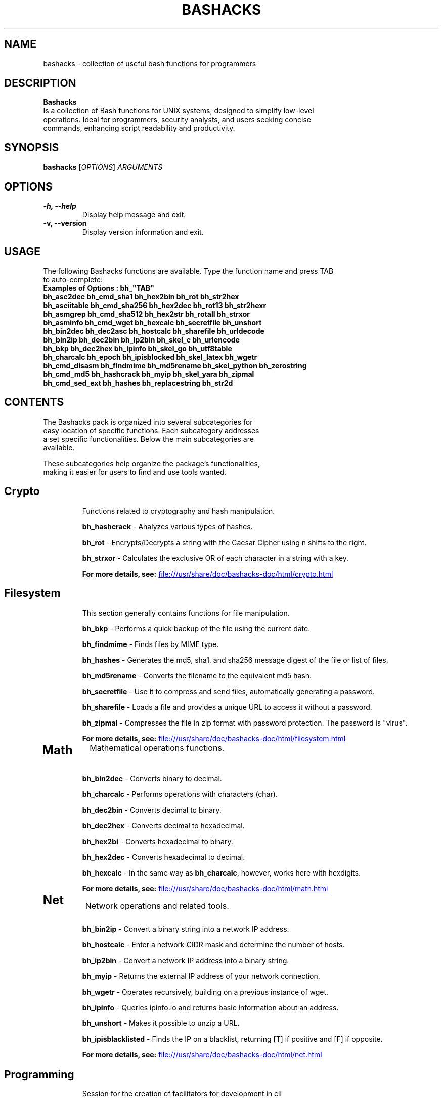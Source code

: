 .TH BASHACKS 1 "November 2023" "bashacks 1.5" "User Commands"

.SH NAME
bashacks \- collection of useful bash functions for programmers

.SH DESCRIPTION
.B Bashacks
.nf
.fam C
Is a collection of Bash functions for UNIX systems, designed to simplify low-level
operations. Ideal for programmers, security analysts, and users seeking concise
commands, enhancing script readability and productivity.
.fam T
.fi
.SH SYNOPSIS
.B bashacks
[\fIOPTIONS\fP] \fIARGUMENTS\fP

.SH OPTIONS
.TP
.B \-h, \-\-help
Display help message and exit.

.TP
.B \-v, \-\-version
Display version information and exit.

.SH USAGE
.nf
.fam C
The following Bashacks functions are available. Type the function name and press TAB
to auto-complete:
.B "Examples of Options": bh_"TAB"
\fBbh_asc2dec\fR        \fBbh_cmd_sha1\fR       \fBbh_hex2bin\fR        \fBbh_rot\fR            \fBbh_str2hex\fR
\fBbh_asciitable\fR     \fBbh_cmd_sha256\fR     \fBbh_hex2dec\fR        \fBbh_rot13\fR          \fBbh_str2hexr\fR
\fBbh_asmgrep\fR        \fBbh_cmd_sha512\fR     \fBbh_hex2str\fR        \fBbh_rotall\fR         \fBbh_strxor\fR
\fBbh_asminfo\fR        \fBbh_cmd_wget\fR       \fBbh_hexcalc\fR        \fBbh_secretfile\fR     \fBbh_unshort\fR
\fBbh_bin2dec\fR        \fBbh_dec2asc\fR        \fBbh_hostcalc\fR       \fBbh_sharefile\fR      \fBbh_urldecode\fR
\fBbh_bin2ip\fR         \fBbh_dec2bin\fR        \fBbh_ip2bin\fR         \fBbh_skel_c\fR         \fBbh_urlencode\fR
\fBbh_bkp\fR            \fBbh_dec2hex\fR        \fBbh_ipinfo\fR         \fBbh_skel_go\fR        \fBbh_utf8table\fR
\fBbh_charcalc\fR       \fBbh_epoch\fR          \fBbh_ipisblocked\fR    \fBbh_skel_latex\fR     \fBbh_wgetr\fR
\fBbh_cmd_disasm\fR     \fBbh_findmime\fR       \fBbh_md5rename\fR      \fBbh_skel_python\fR    \fBbh_zerostring\fR
\fBbh_cmd_md5\fR        \fBbh_hashcrack\fR      \fBbh_myip\fR           \fBbh_skel_yara\fR      \fBbh_zipmal\fR
\fBbh_cmd_sed_ext\fR    \fBbh_hashes\fR         \fBbh_replacestring\fR  \fBbh_str2d\fR
.fam T
.fi

.SH "CONTENTS
.nf
.fam C
The Bashacks pack is organized into several subcategories for
easy location of specific functions. Each subcategory addresses
a set specific functionalities. Below the main subcategories are
available.

These subcategories help organize the package's functionalities,
making it easier for users to find and use tools wanted.
.fam T
.fi

.TP 2
.SH "Crypto"
Functions related to cryptography and hash manipulation.

\fBbh_hashcrack\fR - Analyzes various types of hashes.

\fBbh_rot\fR - Encrypts/Decrypts a string with the Caesar Cipher using n shifts to the right.

\fBbh_strxor\fR - Calculates the exclusive OR of each character in a string with a key.

\fBFor more details, see:\fR
.UR file:///usr/share/doc/bashacks-doc/html/crypto.html
.UE


.TP 2
.SH "Filesystem"
This section generally contains functions for file manipulation.

\fBbh_bkp\fR - Performs a quick backup of the file using the current date.

\fBbh_findmime\fR - Finds files by MIME type.

\fBbh_hashes\fR - Generates the md5, sha1, and sha256 message digest of the file or list of files.

\fBbh_md5rename\fR - Converts the filename to the equivalent md5 hash.

\fBbh_secretfile\fR - Use it to compress and send files, automatically generating a password.

\fBbh_sharefile\fR - Loads a file and provides a unique URL to access it without a password.

\fBbh_zipmal\fR - Compresses the file in zip format with password protection. The password is "virus".

\fBFor more details, see:\fR
.UR file:///usr/share/doc/bashacks-doc/html/filesystem.html
.UE


.TP 2
.SH "Math"
Mathematical operations functions.

\fBbh_bin2dec\fR - Converts binary to decimal.

\fBbh_charcalc\fR - Performs operations with characters (char).

\fBbh_dec2bin\fR - Converts decimal to binary.

\fBbh_dec2hex\fR - Converts decimal to hexadecimal.

\fBbh_hex2bi\fR - Converts hexadecimal to binary.

\fBbh_hex2dec\fR - Converts hexadecimal to decimal.

\fBbh_hexcalc\fR - In the same way as \fBbh_charcalc\fR, however, works here with hexdigits.

\fBFor more details, see:\fR
.UR file:///usr/share/doc/bashacks-doc/html/math.html
.UE


.TP 2
.SH "Net"
Network operations and related tools.

\fBbh_bin2ip\fR - Convert a binary string into a network IP address.

\fBbh_hostcalc\fR - Enter a network CIDR mask and determine the number of hosts.

\fBbh_ip2bin\fR - Convert a network IP address into a binary string.

\fBbh_myip\fR - Returns the external IP address of your network connection.

\fBbh_wgetr\fR - Operates recursively, building on a previous instance of wget.

\fBbh_ipinfo\fR - Queries ipinfo.io and returns basic information about an address.

\fBbh_unshort\fR - Makes it possible to unzip a URL.

\fBbh_ipisblacklisted\fR - Finds the IP on a blacklist, returning [T] if positive and [F] if opposite.

\fBFor more details, see:\fR
.UR file:///usr/share/doc/bashacks-doc/html/net.html
.UE


.TP 2
.SH "Programming"
Session for the creation of facilitators for development in cli

\fBbh_skel_c\fR - Generates on the standard output a "C" skeleton.

\fBbh_skel_go\fR - Generates on the standard output a "go" skeleton.

\fBbh_skel_latex\fR - Generates on the standard output a "LaTeX" skeleton.

\fBbh_skel_python\fR - Generates on the standard output a "python" skeleton.

\fBbh_skel_yara\fR - Generates on the standard output a "yara" skeleton.

\fBFor more details, see:\fR
.UR file:///usr/share/doc/bashacks-doc/html/programming.html
.UE


.TP 2
.SH "Reversing"
Reverse engineering utilities

\fBbh_asmgrep\fR - With the binary, attempts to find assembly instructions and prints 4 lines around.

\fBbh_asminfo\fR - Displays information about assembly instructions. Internet connection is required for help.

\fBbh_replacestring\fR - Finds and replaces occurrences of a string in the file.

\fBbh_zerostring\fR - Replaces occurrences with zero bytes in a block or a common file.

\fBFor more details, see:\fR
.UR file:///usr/share/doc/bashacks-doc/html/reversing.html
.UE


.TP 2
.SH "String"
Functions for string manipulation.

\fBbh_asc2dec\fR - Performs the conversion of a character into its decimal equivalent.

\fBbh_asciitable\fR - Displays the ASCII table in the terminal.

\fBbh_dec2asc\fR - Equivalent in ASCII for decimal numbers.

\fBbh_hex2str\fR - Converts one or more bytes into a hex string.

\fBbh_str2dec\fR - Converts one or more bytes to their decimal equivalent.

\fBbh_str2hexr\fR - Converts a string to its hex byte equivalent for each character (hex string).

\fBbh_str2hex\fR - Converts a string to its hex byte equivalent for each character (hex string).

\fBbh_urldecode\fR - Decodes strings to web standard human-readable format.

\fBbh_urlencode\fR - Encodes strings with bh_urlencode to web standard.

\fBbh_utf8table\fR - Displays the UTF-8 table.

\fBFor more details, see:\fR
.UR file:///usr/share/doc/bashacks-doc/html/string.html
.UE


.SH EXAMPLES
.nf
.fam C
\fBbh_hascrack\fR [hash string]
usage:
$ bh_hashcrack e10adc3949ba59abbe56e057f20f883e
123456


\fBbh_rot\fR [int] [string]
usage:
$ bh_rot 3 terra
whuud


\fBbh_strxor\fR [key] [string]
usage:
$ bh_strxor 15 'hack'
gnld


\fBbh_bkp\fR [filename]
usage:
$ bh_bkp bashacks.sh
$ ls -1
bashacks.sh
bashacks.sh.20160122


\fBbh_findmime\fR -[type] [directory]
usage:
$ bh_findmime -exe ~/Downloads
/home/bashacks/Downloads//binario.ex


\fBbh_hashes\fR [filename or list of files]
usage:
$ bh_hashes bashacks.sh
5dab37cac730088fd959f8292636fc9b bashacks.sh
38be74a4e710a3eeb24b4fa2015cea990d4eda67 bashacks.sh
587b713bb31e3bf32de0b734805c3dd247f49a14cd9e9a5f35008e4f620d3f82 bashacks.sh


\fBbh_md5rename\fR [filename or list of files]
usage:
$ touch ment.bin
$ bh_md5rename ment.bin
$ ls
d41d8cd98f00b204e9800998ecf8427e


\fBbh_bin2dec\fR [binary]
usage:
$ bh_bin2dec 1111111


\fBbh_charcalc\fR [char/string] [operator] [number]
usage:
$ bh_charcalc A + 2
C

$ bh_charcalc A \\* 255
AAAAAAAAAAAAAAAAAAAAAAAAAAAAAAAAAAAAAAAAAAAA


\fBbh_dec2bin\fR [decimal]
usage:
$ bh_dec2bin 255
11111111


\fBbh_dec2hex\fR [decimal]
$ bh_dec2hex 10
a


\fBbh_hex2dec\fR [one or more hex digit]
usage:
$ bh_hex2dec A
10


\fBbh_hex2cal\fR [hex digit] [operator] [hex digit]
usage:
$ bh_hex2dec A \\* 2
0xa0


\fBbh_bin2ip\fR [binary string]
usage:
$ bh_bin2ip 00001010.00001010.00000000.00000001
10.10.0.1


\fBbh_hostcalc\fR [mask cidr]
usage:
$ bh_hostcalc 24
256


\fBbh_wgetr\fR [url]
usage:
$ bh_wgetr http://www.mentebinaria.com.br/artigos/0x1e/0x1e-maqengrevwin.html
www.mentebinaria.com.br/art 100%[==========================================>]   8.73K  --.-KB/s   in 0s
www.mentebinaria.com.br/rob 100%[==========================================>]     361  --.-KB/s   in 0s
www.mentebinaria.com.br/art 100%[==========================================>]  66.18K   132KB/s   in 0.5s
$ ls -1
www.mentebinaria.com.br
$ ls -1 www.mentebinaria.com.br/artigos/0x1e/
0x1e-maqengrevwin.html
desktop.png


\fBbh_ipinfo\fR [ipaddress]
usage:
$ bh_ipinfo 8.8.8.8
{
 "ip": "8.8.8.8",
 "hostname": "dns.google",
 "anycast": true,
 "city": "Mountain View",
 "region": "California",
 "country": "US",
 "loc": "37.4056,-122.0775",
 "org": "AS15169 Google LLC",
 "postal": "94043",
 "timezone": "America/Los_Angeles",
 "readme": "https://ipinfo.io/missingauth"
}


\fBbh_ipblacklisted\fR [ipaddress]
usage:
$ bh_ipblacklist 77.xxx.xx.xx
== 77.xxx.xx.xx ==
[F]    TALOS
[F]    Malc0de
[F]    Projecthoneypot.org
[F]    blocklist.de
[T]    Alienvault
[F]    SANS-TOPSOURCE


\fBbh_skel_c\fR
usage:
$ bh_skel_c
#include <stdio.h>

int main(int argc, char *argv[]) {

    return 0;
}


\fBbh_skel_latex\fR
usage:
$ bh_skel_latex
\edocumentclass{article}

\eusepackage[english]{babel}
\eusepackage[utf8]{inputenc}
\eusepackage[margin=1in]{geometry}

\eauthor{}
\etitle{}


\fBbh_skel_python\fR
usage:
$ bh_skel_python
#!/usr/bin/env python
# *-* coding: utf-8 *-*

if __name__ == '__main__':


\fBbh_asmgrep\fR [asm instruction] [binary path]
usage:
$ bh_asmgrep mov /bin/ls

409f2e:66 90                : xchg   %ax,%ax
409f30:80 7c 13 ff 2f       : cmpb   $0x2f,-0x1(%rbx,%rdx,1)
409f35:48 8d 42 ff          : lea    -0x1(%rdx),%rax
409f39:75 08                : jne    409f43 <__sprintf_chk@plt+0x7783>
409f3b:48 89 c2             : mov    %rax,%rdx
409f3e:48 39 d5             : cmp    %rdx,%rbp
409f41:75 ed                : jne    409f30 <__sprintf_chk@plt+0x7770>
409f43:48 83 c4 08          : add    $0x8,%rsp
--


\fBbh_asminfo\fR [asm instruction]
usage:
$ bh_asminfo mov
mov
|Code   |Mnemonic        |Description                                         |
|88 / r |MOV r/m8, r8    |Move r8 to r/m8                                     |
|89 / r |MOV r/m16, r16  |Move r16 to r/m16                                   |
|89 / r |MOV r/m32, r32  |Move r32 to r/m32                                   |
|8A / r |MOV r8, r/m8    |Move r/m8 to r8                                     |
|8B / r |MOV r16, r/m16  |Move r/m16 to r16                                   |


\fBbh_replacestring\fR [file] [string to search] [string to replace]
usage:
$ hexdump -C MB_DEV

00000690  2e 00 54 00 58 00 54 00  2e 00 00 00 73 00 77 00  |..T.X.T.....s.w.|
000006a0  e5 45 53 54 45 54 7e 31  53 57 58 20 00 65 a1 9b  |.ESTET~1SWX .e..|
000006b0  8b 54 8b 54 00 00 a1 9b  8b 54 00 00 00 00 00 00  |.T.T.....T......|
000006c0  00 00 00 00 00 00 00 00  00 00 00 00 00 00 00 00  |................|
*
00005e00  4d 65 6e 74 65 42 69 6e  61 72 69 61 0a 00 00 00  |MenteBinaria....|
00005e10  00 00 00 00 00 00 00 00  00 00 00 00 00 00 00 00  |................|


\fBbh_zerostring\fR [file] [string to replace]
usage:
# hexdump -C MB_DEV

00005860  41 4d 00 42 00 2d 00 66  00 69 00 0f 00 a1 6c 00  |AM.B.-.f.i....l.|
00005870  65 00 2e 00 74 00 78 00  74 00 00 00 00 00 ff ff  |e...t.x.t.......|
00005880  4d 42 2d 46 49 4c 45 20  54 58 54 20 00 41 26 be  |MB-FILE TXT .A&.|
00005890  69 54 69 54 00 00 26 be  69 54 05 00 1b 00 00 00  |iTiT..&.iT......|


\fBbh_asc2dec\fR [char]
usage:
$  bh_asc2dec a
97


\fBbh_dec2asc\fR [decimal]
usage:
$ bh_dec2asc 65
A


\fBbh_hex2str\fR [hex string]
usage:
$ bh_hex2str '72 6f 63 6b'
rock


\fBbh_str2hex\fR [-x] [-0x] [-c] [string]
usage:
$ bh_str2hex 'Fernando'
46 65 72 6e 61 6e 64 6f
$ bh_str2hex -0x 'Fernado'
0x46 0x65 0x72 0x6e 0x61 0x6e 0x64 0x6f


\fBbh_urldecode\fR [encoded string]
usage:
$ bh_urlencode '/zzz!@.#'
%2fzzz%21%40%2e%23
.fam T
.fi

.SH SEE ALSO
For more information about bashacks visit:
https://github.com/merces/bashacks/tree/master/doc/source

.SH AUTHOR
.fam C
.nf
Developed by Fernando Merces <contato@mentebinaria.com.br>
.PP
This manual page was written by Josenison Ferreira da Silva <nilsonfsilva@hotmail.com>
for the Debian project (but may be used by others).
.fam T
.fi
